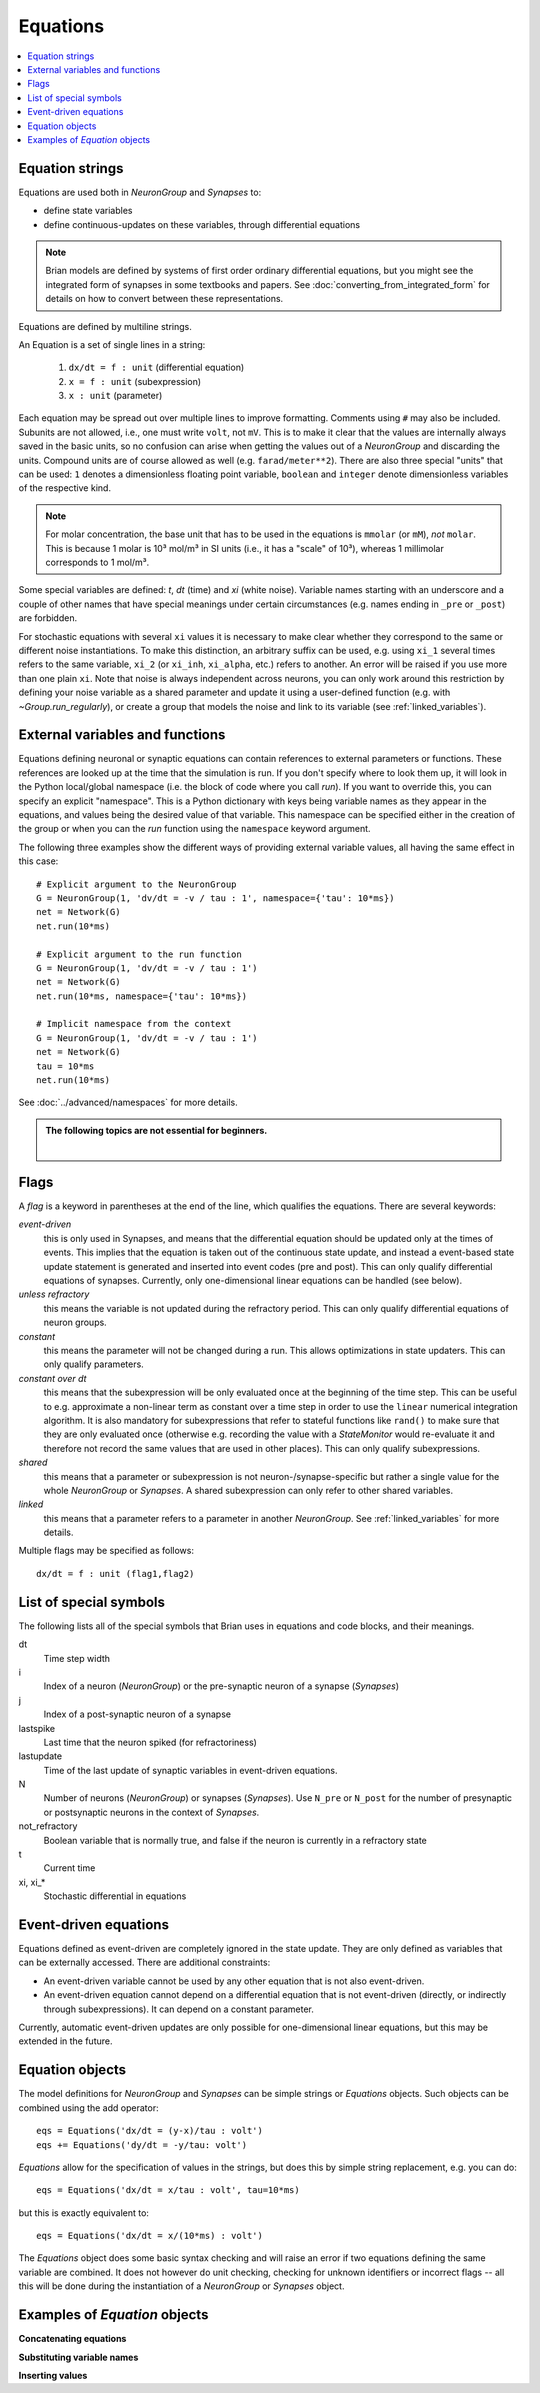 Equations
=========

.. contents::
    :local:
    :depth: 1

.. _equation_strings:

Equation strings
----------------
Equations are used both in `NeuronGroup` and `Synapses` to:

* define state variables
* define continuous-updates on these variables, through differential equations

.. note::

    Brian models are defined by systems of first order ordinary differential
    equations, but you might see the integrated form of synapses in some textbooks
    and papers. See :doc:`converting_from_integrated_form` for details on how
    to convert between these representations.

Equations are defined by multiline strings.

An Equation is a set of single lines in a string:

 (1) ``dx/dt = f : unit`` (differential equation)
 (2) ``x = f : unit`` (subexpression)
 (3) ``x : unit`` (parameter)

Each equation may be spread out over multiple lines to improve formatting.
Comments using ``#`` may also be included. Subunits are not allowed, i.e., one must write ``volt``, not ``mV``. This is
to make it clear that the values are internally always saved in the basic units, so no confusion can arise when getting
the values out of a `NeuronGroup` and discarding the units. Compound units are of course allowed as well (e.g. ``farad/meter**2``).
There are also three special "units" that can be used: ``1`` denotes a dimensionless floating point variable,
``boolean`` and ``integer`` denote dimensionless variables of the respective kind.

.. note:: For molar concentration, the base unit that has to be used in the equations is ``mmolar`` (or ``mM``), *not*
          ``molar``. This is because 1 molar is 10³ mol/m³ in SI units (i.e., it has a "scale" of 10³), whereas
          1 millimolar corresponds to 1 mol/m³.

Some special variables are defined: `t`, `dt` (time) and `xi` (white noise).
Variable names starting with an underscore and a couple of other names that have special meanings under certain
circumstances (e.g. names ending in ``_pre`` or ``_post``) are forbidden.

For stochastic equations with several ``xi`` values it is necessary to make clear whether they correspond to the same
or different noise instantiations. To make this distinction, an arbitrary suffix can be used, e.g. using ``xi_1`` several times
refers to the same variable, ``xi_2`` (or ``xi_inh``, ``xi_alpha``, etc.) refers to another. An error will be raised if
you use more than one plain ``xi``. Note that noise is always independent across neurons, you can only work around this
restriction by defining your noise variable as a shared parameter and update it using a user-defined function (e.g. with `~Group.run_regularly`),
or create a group that models the noise and link to its variable (see :ref:`linked_variables`).

.. _external-variables:

External variables and functions
--------------------------------
Equations defining neuronal or synaptic equations can contain references to
external parameters or functions. These references are looked up at the time
that the simulation is run. If you don't specify where to look them up, it
will look in the Python local/global namespace (i.e. the block of code where
you call `run`). If you want to override this, you can specify an explicit
"namespace". This is a Python dictionary with keys being variable names as
they appear in the equations, and values being the desired value of that
variable. This namespace can be specified either in the creation of the group
or when you can the `run` function using the ``namespace`` keyword argument.

The following three examples show the different ways of providing external
variable values, all having the same effect in this case::

	# Explicit argument to the NeuronGroup
	G = NeuronGroup(1, 'dv/dt = -v / tau : 1', namespace={'tau': 10*ms})
	net = Network(G)
	net.run(10*ms)

	# Explicit argument to the run function
	G = NeuronGroup(1, 'dv/dt = -v / tau : 1')
	net = Network(G)
	net.run(10*ms, namespace={'tau': 10*ms})

	# Implicit namespace from the context
	G = NeuronGroup(1, 'dv/dt = -v / tau : 1')
	net = Network(G)
	tau = 10*ms
	net.run(10*ms)

See :doc:`../advanced/namespaces` for more details.

.. admonition:: The following topics are not essential for beginners.

    |

.. _flags:

Flags
-----
A *flag* is a keyword in parentheses at the end of the line, which
qualifies the equations. There are several keywords:

*event-driven*
  this is only used in Synapses, and means that the differential equation should be updated
  only at the times of events. This implies that the equation is taken out of the continuous
  state update, and instead a event-based state update statement is generated and inserted into
  event codes (pre and post).
  This can only qualify differential equations of synapses. Currently, only one-dimensional
  linear equations can be handled (see below).
*unless refractory*
  this means the variable is not updated during the refractory period.
  This can only qualify differential equations of neuron groups.
*constant*
  this means the parameter will not be changed during a run. This allows
  optimizations in state updaters. This can only qualify parameters.
*constant over dt*
  this means that the subexpression will be only evaluated once at the beginning
  of the time step. This can be useful to e.g. approximate a non-linear term as
  constant over a time step in order to use the ``linear`` numerical integration
  algorithm. It is also mandatory for subexpressions that refer to stateful
  functions like ``rand()`` to make sure that they are only evaluated once
  (otherwise e.g. recording the value with a `StateMonitor` would re-evaluate it
  and therefore not record the same values that are used in other places). This
  can only qualify subexpressions.
*shared*
  this means that a parameter or subexpression is not neuron-/synapse-specific
  but rather a single value for the whole `NeuronGroup` or `Synapses`. A shared
  subexpression can only refer to other shared variables.
*linked*
  this means that a parameter refers to a parameter in another `NeuronGroup`.
  See :ref:`linked_variables` for more details.

Multiple flags may be specified as follows::

	dx/dt = f : unit (flag1,flag2)

List of special symbols
-----------------------

The following lists all of the special symbols that Brian uses in
equations and code blocks, and their meanings.

dt
    Time step width
i
    Index of a neuron (`NeuronGroup`) or the pre-synaptic neuron
    of a synapse (`Synapses`)
j
    Index of a post-synaptic neuron of a synapse
lastspike
    Last time that the neuron spiked (for refractoriness)
lastupdate
    Time of the last update of synaptic variables in event-driven
    equations.
N
    Number of neurons (`NeuronGroup`) or synapses (`Synapses`). Use
    ``N_pre`` or ``N_post`` for the number of presynaptic or
    postsynaptic neurons in the context of `Synapses`.
not_refractory
    Boolean variable that is normally true, and false if the neuron
    is currently in a refractory state
t
    Current time
xi, xi_*
    Stochastic differential in equations


Event-driven equations
----------------------
Equations defined as event-driven are completely ignored in the state update.
They are only defined as variables that can be externally accessed.
There are additional constraints:

* An event-driven variable cannot be used by any other equation that is not
  also event-driven.
* An event-driven equation cannot depend on a differential equation that is not
  event-driven (directly, or indirectly through subexpressions). It can depend
  on a constant parameter.

Currently, automatic event-driven updates are only possible for one-dimensional
linear equations, but this may be extended in the future.

Equation objects
----------------
The model definitions for `NeuronGroup` and `Synapses` can be simple strings or
`Equations` objects. Such objects can be combined using the add operator::

	eqs = Equations('dx/dt = (y-x)/tau : volt')
	eqs += Equations('dy/dt = -y/tau: volt')

`Equations` allow for the specification of values in the strings, but does this by simple
string replacement, e.g. you can do::
  
  eqs = Equations('dx/dt = x/tau : volt', tau=10*ms)
   
but this is exactly equivalent to::

  eqs = Equations('dx/dt = x/(10*ms) : volt')

The `Equations` object does some basic syntax checking and will raise an error if two equations defining
the same variable are combined. It does not however do unit checking, checking for unknown identifiers or
incorrect flags -- all this will be done during the instantiation of a `NeuronGroup` or `Synapses` object.

Examples of `Equation` objects
------------------------------

**Concatenating equations**

.. doctest::

	>>> membrane_eqs = Equations('dv/dt = -(v + I)/ tau : volt')
	>>> eqs1 = membrane_eqs + Equations('''I = sin(2*pi*freq*t) : volt
	...                                    freq : Hz''')
	>>> eqs2 = membrane_eqs + Equations('''I : volt''')
	>>> print(eqs1)
	I = sin(2*pi*freq*t)  : V
	dv/dt = -(v + I)/ tau  : V
	freq : Hz
	>>> print(eqs2)
	dv/dt = -(v + I)/ tau  : V
	I : V

**Substituting variable names**

.. doctest::

	>>> general_equation = 'dg/dt = -g / tau : siemens'
	>>> eqs_exc = Equations(general_equation, g='g_e', tau='tau_e')
	>>> eqs_inh = Equations(general_equation, g='g_i', tau='tau_i')
	>>> print(eqs_exc)
	dg_e/dt = -g_e / tau_e  : S
	>>> print(eqs_inh)
	dg_i/dt = -g_i / tau_i  : S

**Inserting values**

.. doctest::

	>>> eqs = Equations('dv/dt = mu/tau + sigma/tau**.5*xi : volt',
	...                  mu=-65*mV, sigma=3*mV, tau=10*ms)
	>>> print(eqs)
	dv/dt = (-65. * mvolt)/(10. * msecond) + (3. * mvolt)/(10. * msecond)**.5*xi  : V

